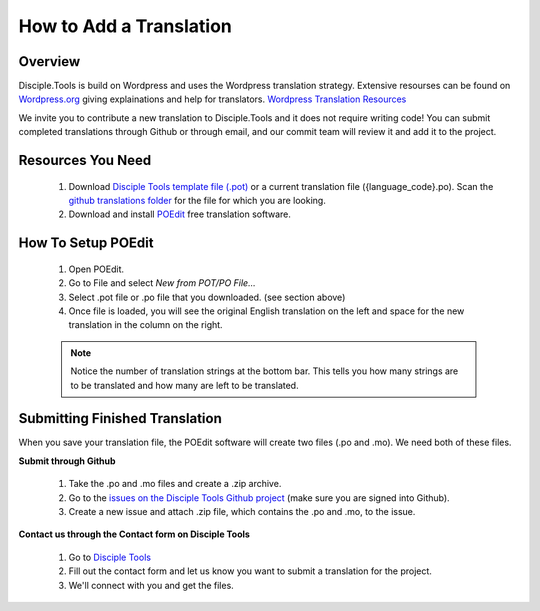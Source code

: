 How to Add a Translation
================================

Overview
-----------

Disciple.Tools is build on Wordpress and uses the Wordpress translation strategy. Extensive resourses can be found on
`Wordpress.org <https://wordpress.org>`_ giving explainations and help for translators. `Wordpress Translation Resources <https://make.wordpress.org/polyglots/handbook/tools/glotpress-translate-wordpress-org/>`_

We invite you to contribute a new translation to Disciple.Tools and it does not require writing code! You can submit
completed translations through Github or through email, and our commit team will review it and add it to the project.

Resources You Need
-------

 1. Download `Disciple Tools template file (.pot) <https://github.com/DiscipleTools/disciple-tools-theme/blob/master/dt-assets/translation/disciple_tools.pot>`_ or a current translation file ({language_code}.po). Scan the `github translations folder <https://github.com/DiscipleTools/disciple-tools-theme/tree/master/dt-assets/translation>`_ for the file for which you are looking.

 2. Download and install `POEdit <https://poedit.net/download>`_ free translation software.

  .. image:: /Disciple_Tools_Theme/images/translation_files.png
    :align: center
    :width: 100%

  .. image:: /Disciple_Tools_Theme/images/poedit.png
    :align: center
    :width: 100%


How To Setup POEdit
-------

 1. Open POEdit.
 2. Go to File and select `New from POT/PO File...`
 3. Select .pot file or .po file that you downloaded. (see section above)
 4. Once file is loaded, you will see the original English translation on the left and space for the new translation in the column on the right.

 .. image:: /Disciple_Tools_Theme/images/poedit_screen.png
    :align: center
    :width: 100%


 .. note:: Notice the number of translation strings at the bottom bar. This tells you how many strings are to be translated and how many are left to be translated.

Submitting Finished Translation
-------

When you save your translation file, the POEdit software will create two files (.po and .mo). We need both of these files.

**Submit through Github**

 1. Take the .po and .mo files and create a .zip archive.
 2. Go to the `issues on the Disciple Tools Github project <https://github.com/DiscipleTools/disciple-tools-theme/issues>`_ (make sure you are signed into Github).
 3. Create a new issue and attach .zip file, which contains the .po and .mo, to the issue.

**Contact us through the Contact form on Disciple Tools**

 1. Go to `Disciple Tools <https://disciple.tools/#contact>`_
 2. Fill out the contact form and let us know you want to submit a translation for the project.
 3. We'll connect with you and get the files.

